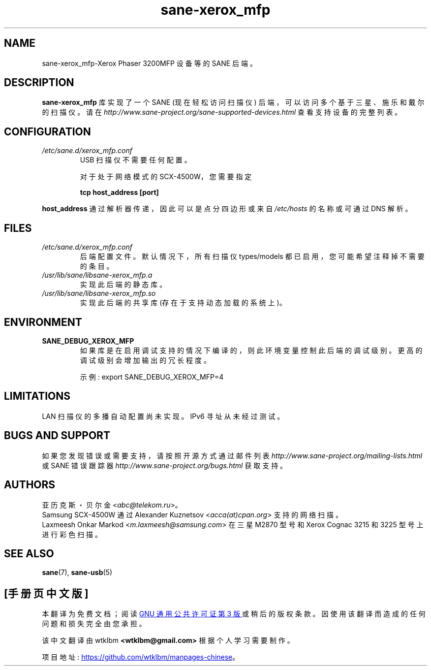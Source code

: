 .\" -*- coding: UTF-8 -*-
.\"*******************************************************************
.\"
.\" This file was generated with po4a. Translate the source file.
.\"
.\"*******************************************************************
.TH sane\-xerox_mfp 5 "15 Dec 2008" "" "SANE Scanner Access Now Easy"
.IX sane\-xerox_mfp
.SH NAME
sane\-xerox_mfp\-Xerox Phaser 3200MFP 设备等的 SANE 后端。
.SH DESCRIPTION
\fBsane\-xerox_mfp\fP 库实现了一个 SANE (现在轻松访问扫描仪) 后端，可以访问多个基于三星、施乐和戴尔的扫描仪。 请在
\fIhttp://www.sane\-project.org/sane\-supported\-devices.html\fP 查看支持设备的完整列表。

.SH CONFIGURATION
.TP 
\fI/etc/sane.d/xerox_mfp.conf\fP
USB 扫描仪不需要任何配置。

对于处于网络模式的 SCX\-4500W，您需要指定
.PP
.RS
\fBtcp host_address [port]\fP
.RE
.PP
\fBhost_address\fP 通过解析器传递，因此可以是点分四边形或来自 \fI/etc/hosts\fP 的名称或可通过 DNS 解析。
.SH FILES
.TP 
\fI/etc/sane.d/xerox_mfp.conf\fP
后端配置文件。默认情况下，所有扫描仪 types/models 都已启用，您可能希望注释掉不需要的条目。
.TP 
\fI/usr/lib/sane/libsane\-xerox_mfp.a\fP
实现此后端的静态库。
.TP 
\fI/usr/lib/sane/libsane\-xerox_mfp.so\fP
实现此后端的共享库 (存在于支持动态加载的系统上)。

.SH ENVIRONMENT
.TP 
\fBSANE_DEBUG_XEROX_MFP\fP
如果库是在启用调试支持的情况下编译的，则此环境变量控制此后端的调试级别。 更高的调试级别会增加输出的冗长程度。

示例: export SANE_DEBUG_XEROX_MFP=4

.SH LIMITATIONS
LAN 扫描仪的多播自动配置尚未实现。IPv6 寻址从未经过测试。

.SH "BUGS AND SUPPORT"
如果您发现错误或需要支持，请按照开源方式通过邮件列表 \fIhttp://www.sane\-project.org/mailing\-lists.html\fP
或 SANE 错误跟踪器 \fIhttp://www.sane\-project.org/bugs.html\fP 获取支持。

.SH AUTHORS
亚历克斯・贝尔金 <\fIabc@telekom.ru\fP>。
.br
Samsung SCX\-4500W 通过 Alexander Kuznetsov <\fIacca(at)cpan.org\fP>
支持的网络扫描。
.br
Laxmeesh Onkar Markod <\fIm.laxmeesh@samsung.com\fP> 在三星 M2870 型号和
Xerox Cognac 3215 和 3225 型号上进行彩色扫描。

.SH "SEE ALSO"
\fBsane\fP(7), \fBsane\-usb\fP(5)
.PP
.SH [手册页中文版]
.PP
本翻译为免费文档；阅读
.UR https://www.gnu.org/licenses/gpl-3.0.html
GNU 通用公共许可证第 3 版
.UE
或稍后的版权条款。因使用该翻译而造成的任何问题和损失完全由您承担。
.PP
该中文翻译由 wtklbm
.B <wtklbm@gmail.com>
根据个人学习需要制作。
.PP
项目地址:
.UR \fBhttps://github.com/wtklbm/manpages-chinese\fR
.ME 。
